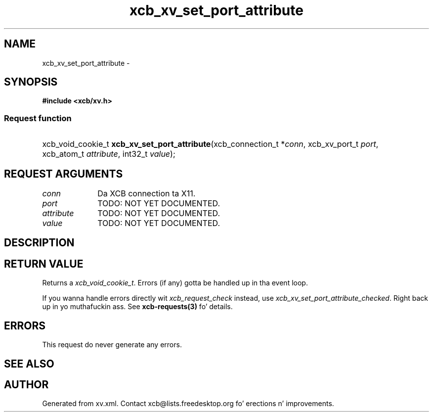 .TH xcb_xv_set_port_attribute 3  2013-08-04 "XCB" "XCB Requests"
.ad l
.SH NAME
xcb_xv_set_port_attribute \- 
.SH SYNOPSIS
.hy 0
.B #include <xcb/xv.h>
.SS Request function
.HP
xcb_void_cookie_t \fBxcb_xv_set_port_attribute\fP(xcb_connection_t\ *\fIconn\fP, xcb_xv_port_t\ \fIport\fP, xcb_atom_t\ \fIattribute\fP, int32_t\ \fIvalue\fP);
.br
.hy 1
.SH REQUEST ARGUMENTS
.IP \fIconn\fP 1i
Da XCB connection ta X11.
.IP \fIport\fP 1i
TODO: NOT YET DOCUMENTED.
.IP \fIattribute\fP 1i
TODO: NOT YET DOCUMENTED.
.IP \fIvalue\fP 1i
TODO: NOT YET DOCUMENTED.
.SH DESCRIPTION
.SH RETURN VALUE
Returns a \fIxcb_void_cookie_t\fP. Errors (if any) gotta be handled up in tha event loop.

If you wanna handle errors directly wit \fIxcb_request_check\fP instead, use \fIxcb_xv_set_port_attribute_checked\fP. Right back up in yo muthafuckin ass. See \fBxcb-requests(3)\fP fo' details.
.SH ERRORS
This request do never generate any errors.
.SH SEE ALSO
.SH AUTHOR
Generated from xv.xml. Contact xcb@lists.freedesktop.org fo' erections n' improvements.

